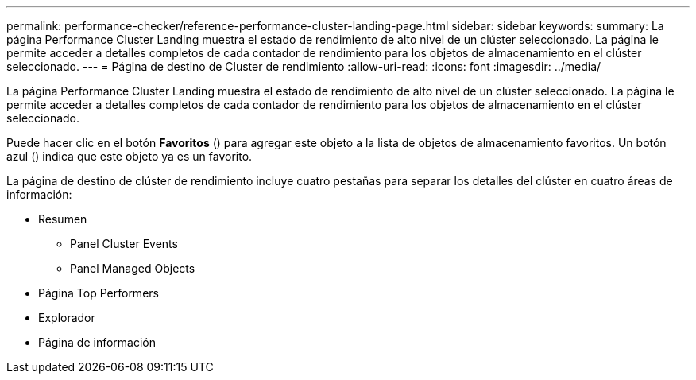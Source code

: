 ---
permalink: performance-checker/reference-performance-cluster-landing-page.html 
sidebar: sidebar 
keywords:  
summary: La página Performance Cluster Landing muestra el estado de rendimiento de alto nivel de un clúster seleccionado. La página le permite acceder a detalles completos de cada contador de rendimiento para los objetos de almacenamiento en el clúster seleccionado. 
---
= Página de destino de Cluster de rendimiento
:allow-uri-read: 
:icons: font
:imagesdir: ../media/


[role="lead"]
La página Performance Cluster Landing muestra el estado de rendimiento de alto nivel de un clúster seleccionado. La página le permite acceder a detalles completos de cada contador de rendimiento para los objetos de almacenamiento en el clúster seleccionado.

Puede hacer clic en el botón *Favoritos* (image:../media/favorites-inactive.png[""]) para agregar este objeto a la lista de objetos de almacenamiento favoritos. Un botón azul (image:../media/favorites-active.png[""]) indica que este objeto ya es un favorito.

La página de destino de clúster de rendimiento incluye cuatro pestañas para separar los detalles del clúster en cuatro áreas de información:

* Resumen
+
** Panel Cluster Events
** Panel Managed Objects


* Página Top Performers
* Explorador
* Página de información


